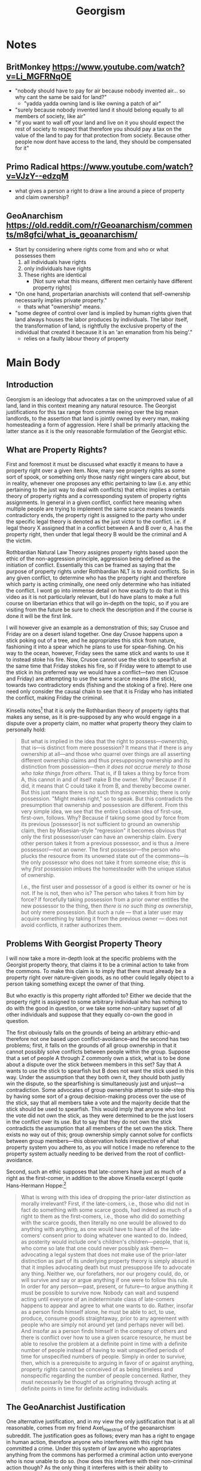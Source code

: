 #+TITLE: Georgism

* Notes
** BritMonkey https://www.youtube.com/watch?v=Li_MGFRNqOE
+ "nobody should have to pay for air because nobody invented air... so why cant the same be said for land?"
  + "yadda yadda owning land is like owning a patch of air"
+ "surely because nobody invented land it should belong equally to all members of society, like air"
+ "if you want to wall off your land and live on it you should expect the rest of society to respect that therefore you should pay a tax on the value of the land to pay for that protection from society. Because other people now dont have access to the land, they should be compensated for it"
** Primo Radical https://www.youtube.com/watch?v=VJzY--edzqM
+ what gives a person a right to draw a line around a piece of property and claim ownership?
** GeoAnarchism https://old.reddit.com/r/Geoanarchism/comments/m8gfci/what_is_geoanarchism/
+ Start by considering where rights come from and who or what possesses them
  1. all individuals have rights
  2. only individuals have rights
  3. These rights are identical
     + [Not sure what this means, different men certainly have different property rights]
+ "On one hand, propertarian anarchists will contend that self-ownership necessarily implies private property."
  + thats what "ownership" means.
+ "some degree of control over land is implied by human rights given that land always houses the labor produces by individuals. The labor itself, the transformation of land, is rightfully the exclusive property of the individual that created it because it is an 'an emanation from his being'."
  + relies on a faulty labour theory of property
* Main Body
** Introduction
Georgism is an ideology that advocates a tax on the unimproved value of all land, land in this context meaning any natural resource. The Georgist justifications for this tax range from commie reeing over the big mean landlords, to the assertion that land is jointly owned by every man, making homesteading a form of aggression. Here I shall be primarily attacking the latter stance as it is the only reasonable formulation of the Georgist ethic.

** What are Property Rights?
First and foremost it must be discussed what exactly it means to have a property right over a given item. Now, many see property rights as some sort of spook, or something only those nasty right wingers care about, but in reality, whenever one proposes any ethic pertaining to law (i.e. any ethic pertaining to the just way to deal with conflicts) that ethic implies a certain theory of property rights and a corressponding system of property rights assignments. In general in a given conflict, conflict here meaning when multiple people are trying to implement the same scarce means towards contradictory ends, the property right is assigned to the party who under the specific legal theory is denoted as the just victor to the conflict. i.e. if legal theory X assigned that in a conflict between A and B over \alpha, A has the property right, then under that legal theory B would be the criminal and A the victim.

Rothbardian Natural Law Theory assignes property rights based upon the ethic of the non-aggression principle, aggression being defined as the initiation of conflict. Essentially this can be framed as saying that the purpose of property rights under Rothbardian NLT is to avoid conflicts. So in any given conflict, to determine who has the property right and therefore which party is acting criminally, one need only determine who has initiated the conflict. I wont go into immense detail on how exactly to do that in this video as it is not particularly relevant, but I do have plans to make a full course on libertarian ethics that will go in-depth on the topic, so if you are visiting from the future be sure to check the description and if the course is done it will be the first link.

I will however give an example as a demonstration of this; say Crusoe and Friday are on a desert island together. One day Crusoe happens upon a stick poking out of a tree, and he appropriates this stick from nature, fashioning it into a spear which he plans to use for spear-fishing. On his way to the ocean, however, Friday sees the same stick and wants to use it to instead stoke his fire. Now, Crusoe cannot use the stick to spearfish at the same time that Friday stokes his fire, so if Friday were to attempt to use the stick in his preferred way we would have a conflict---two men (Crusoe and Friday) are attempting to use the same scarce means (the stick), towards two contradictory ends (fishing and the stoking of a fire). Here one need only consider the causal chain to see that it is Friday who has initiated the conflict, making Friday the criminal.

Kinsella notes[fn:1] that it is only the Rothbardian theory of property rights that makes any sense, as it is pre-supposed by any who would engage in a dispute over a property claim, no matter what property theory they claim to personally hold:
#+begin_quote
But what is implied in the idea that the right to possess—ownership, that is—is distinct from mere possession? It means that if there is any ownership at all—and those who quarrel over things are all asserting different ownership claims and thus presupposing ownership and its distinction from possession—then /it does not accrue merely to those who take things from others/. That is, if B takes a thing by force from A, this cannot in and of itself make B the owner. Why? Because if it did, it means that C could take it from B, and thereby become owner. But this just means there is no such thing as ownership; there is only possession. "Might makes right," so to speak. But this contradicts the presumption that ownership and possession are different. From this very simple idea, we see that the entire Lockean idea of first-use, first-own, follows. Why? Because if taking some good by force from its previous [possessor] is not sufficient to ground an ownership claim, then by Misesian-style "regression" it becomes obvious that only the first possessor/user can have an ownership claim. Every other person takes it from a previous possessor, and is thus a /mere possessor/—not an owner. The first possessor—the person who plucks the resource from its unowned state out of the commons—is the only possessor who does not take it from someone else; /this/ is why /first/ possession imbues the homesteader with the unique status of ownership.

I.e., the first user and possessor of a good is either its owner or he is not. If he is not, then who is? The person who takes it from him by force? If forcefully taking possession from a prior owner entitles the new possessor to the thing, then /there is no such thing as ownership/, but only mere possession. But such a rule — that a later user may acquire something by taking it from the previous owner — does not avoid conflicts, it rather authorizes them.
#+end_quote

** Problems With Georgist Property Theory
I will now take a more in-depth look at the specific problems with the Georgist property theory, that claims it to be a criminal action to take from the commons. To make this claim is to imply that there must already be a property right over nature-given goods, as no other could legally object to a person taking something except the owner of that thing.

But who exactly is this property right afforded to? Either we decide that the property right is assigned to some arbitrary individual who has nothing to do with the good in question, or we take some non-unitary supset of all other individuals and suppose that they equally co-own the good in question.

The first obviously falls on the grounds of being an arbitrary ethic--and therefore not one based upon conflict-avoidance--and the second has two problems; first, it falls on the grounds of all group ownership in that it cannot possibly solve conflicts between people within the group. Suppose that a set of people A through Z commonly own a stick, what is to be done about a dispute over the stick between members in this set? Say that A wants to use the stick to spearfish but B does not want the stick used in this way. Under the assumption that they both own it, they should both justly win the dispute, so the spearfishing is simultaneously just and unjust---a contradiction. Some advocates of group ownership attempt to side-step this by having some sort of a group decision-making process over the use of the stick, say that all members take a vote and the majority decide that the stick should be used to spearfish. This would imply that anyone who lost the vote did not own the stick, as they were determined to be the just losers in the conflict over its use. But to say that they do not own the stick contradicts the assumption that all members of the set own the stick. There exists no way out of this; group ownership simply cannot solve for conflicts between group members---this observation holds irrespective of what property system you adhere to, as you will notice I made no reference to the property system actually needing to be derived from the root of conflict-avoidance.

Second, such an ethic supposes that late-comers have just as much of a right as the first-comer, in addition to the above Kinsella excerpt I quote Hans-Hermann Hoppe:[fn:2]
#+begin_quote
What is wrong with this idea of dropping the prior-later distinction as morally irrelevant? First, if the late-comers, i.e., those who did not in fact do something with some scarce goods, had indeed as much of a right to them as the first-comers, i.e., those who did do something with the scarce goods, then literally no one would be allowed to do anything with anything, as one would have to have all of the late-comers' consent prior to doing whatever one wanted to do. Indeed, as posterity would include one's children's children—people, that is, who come so late that one could never possibly ask them—advocating a legal system that does not make use of the prior-later distinction as part of its underlying property theory is simply absurd in that it implies advocating death but must presuppose life to advocate any thing. Neither we, our forefathers, nor our progeny could, do, or will survive and say or argue anything if one were to follow this rule. In order for any person—past, present, or future—to argue anything it must be possible to survive now. Nobody can wait and suspend acting until everyone of an indeterminate class of late-comers happens to appear and agree to what one wants to do. Rather, insofar as a person finds himself alone, he must be able to act, to use, produce, consume goods straightaway, prior to any agreement with people who are simply not around yet (and perhaps never will be). And insofar as a person finds himself in the company of others and there is conflict over how to use a given scarce resource, he must be able to resolve the problem at a definite point in time with a definite number of people instead of having to wait unspecified periods of time for unspecified numbers of people. Simply in order to survive, then, which is a prerequisite to arguing in favor of or against anything, property rights cannot be conceived of as being timeless and nonspecific regarding the number of people concerned. Rather, they must necessarily be thought of as originating through acting at definite points in time for definite acting individuals.
#+end_quote

** The GeoAnarchist Justification
One alternative justification, and in my view the only justification that is at all reasonable, comes from my friend Axel_Haestrod of the geoanarchism subreddit. The justification goes as follows; every man has a right to engage in human action, therefore anyone who interferes with this right has committed a crime. Under this system of law anyone who appropriates anything from the commons has performed a criminal action unto everyone who is now unable to do so. (how does this interfere with their non-criminal action though? As the only thing it interferes with is their ability to appropriate)

There are a few problems here, first if it is the case that appropriating anything is criminal this would make every person a criminal by virtue of acting---action requires that man appropriates scarce means, at the very least some standing room to act in. Therefore we have a contradiction where each man has a right to act, and yet he is a criminal for doing so. The GeoAnarchist may attempt to sidestep this by drawing some sort of a line /beyond/ mere standing room at which appropriation becomes unjust, but any line drawn on what means are just to appropriate beyond standing room will necessarily be arbitrary---making this not a rational system of law, and therefore a system of law which could not avoid conflicts. Furthermore, such an ethic cannot make for a human ethic, that is without action--i.e. without the ability to appropriate scarce means--no man could survive, therefore the anti-homestead ethic cannot assure the survival of mankind. But without any humans there is no point in concerning oneself with what an ethic for humanity should be, therefore an anti-human ethic of any sort is absurd on its face.

Second, we shall expand on the inability to deal with conflicts; conflicts, as described above, are when two men are attempting to implement a given means towards contradictory ends. But that requires that the item in question even be a means in the first place, which requires that someone appropriate said means. But this appropriator is considered to be a criminal in his appropriation, therefore providing that late-comers have an equal claim to this means as does he, which is not a conflict-avoiding ethic as I described earlier.

Third, if the justification that appropriation is criminal because it is interfering with the actions of others, this leaves us in a strange double-bind. We have before us a scenario where neither party was allowed to appropriate a given means in the first place, because to appropriate it would prevent the other from appropriating it, but then you are only preventing other parties from doing something that they weren't allowed to do in the first place!

The final failing, which relates to the first, is that the GeoAnarchist ethic falls on the grounds of its very proposal. Argumentation is not simply free-floating propositions, rather it is a human action requiring that each party appropriate scarce means, at the very least standing room, in order to argue in the first place. Therefore anyone who argues implicitly pre-supposes the homestead principle in the very act of argumentation, making any ethic that explicitly proposes an anti-homestead principle falsified via the law of non-contradiction.

A particularly astute geoanarchist may attempt to sidestep these issues by asserting that it isn't at the point of appropriation that one is acting criminally, but only when the man attempts to exclude others from his appropriated means. This sidestep, however, still fails to make a rational geoist legal system.

** Counterarguments
*** "But a bunch of land claims came from conquest!!"
Fred Foldvary states the following with respect to homesteading:[fn:3]
#+begin_quote
Those who advocate homesteading rules have to confront the fact that almost all [of] the land title[s] today originate in conquest.  The view that the current occupant is the homesteader if there are no heirs of the original owner is in effect a rule that favors the status quo.  By that rule, if one murders the current occupants and they have no heirs, the conqueror has proper possession.  It is also arbitrary how much area, how much time, and what kinds of uses constitute rightful homesteading.
#+end_quote

This sentiment is repeatedly expressed by Georgists, and stems from a misunderstanding of the homestead ethic. If person A homesteads a property X then he is the owner of this property; this could not have come about as the result of conquest. Homesteading is specifically that establishment of a property right over land, i.e. those nature-given means that are not owned by anyone. Now, we suppose that X is stolen from A by B in an act of conquest---A still owns X. Even if centuries pass, the descendants of A, namely the descendant who the chain of heirship grants the property right over X to, still owns X, even though the descendants of B possess X. Those titles always /have to/ lie with the owner, by the definition of a title to property.

In short; adherents of the homestead principle do not claim that it is the current occupant of some land that is the just owner, this would be a ludicrous theory of property, as detailed above. Rather, we say that the title of ownership is not affected by any possession by others---such possession of a means by someone other than the owner of said means against the owners will is a criminal action.

As for the case of a murderer killing a man who has no heirs, we say that he definitely does not have a just claim to the property, any third party would have a superior claim to him as they did not initiate a conflict over its use. This implies that the title is "up for grabs" so to speak.

[explain homestead theory and why its not arbitrary.]

*** "WAA WAA IM A BABY AND I AM UPSET THAT RICH PEOPLE EXIST"[fn:4]

* Footnotes

[fn:1]Stephan Kinsella, /[[https://mises.org/wire/thoughts-latecomer-and-homesteading-ideas-or-why-very-idea-ownership-implies-only-libertarian][Thoughts on the Latecomer and Homesteading Ideas; or, why the very idea of "ownership" implies that only libertarian principles are justifiable]]/

[fn:2]Hans-Hermann Hoppe, /A Theory of Socialism and Capitalism/, pp. 141--42

[fn:3]Fred Foldvary, "The Geolibertarian Ethics of Land Rent," https://bleedingheartlibertarians.com/2012/04/the-geolibertarian-ethics-of-land-rent/

[fn:4]https://youtu.be/Li_MGFRNqOE?t=84, https://youtu.be/Li_MGFRNqOE?t=121, https://youtu.be/Li_MGFRNqOE?t=160
